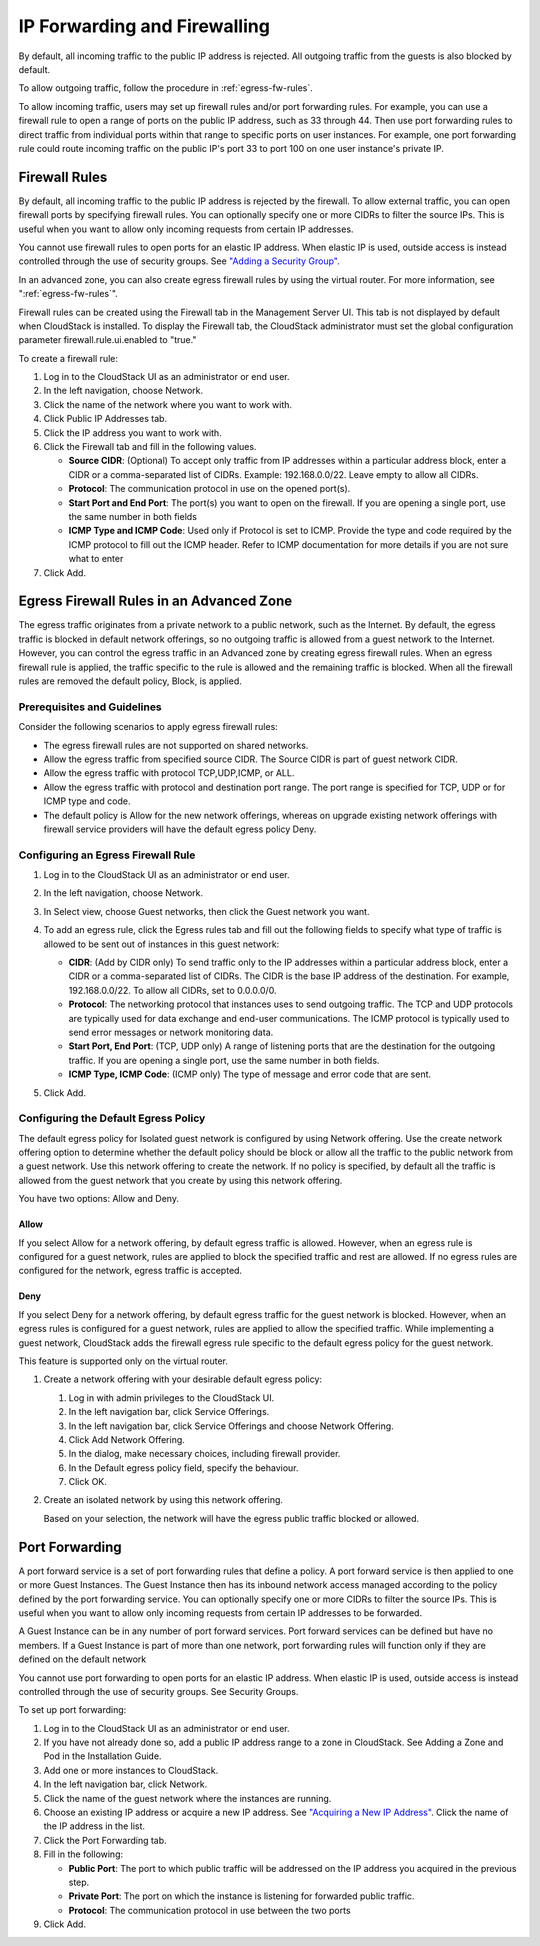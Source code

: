 .. Licensed to the Apache Software Foundation (ASF) under one
   or more contributor license agreements.  See the NOTICE file
   distributed with this work for additional information#
   regarding copyright ownership.  The ASF licenses this file
   to you under the Apache License, Version 2.0 (the
   "License"); you may not use this file except in compliance
   with the License.  You may obtain a copy of the License at
   http://www.apache.org/licenses/LICENSE-2.0
   Unless required by applicable law or agreed to in writing,
   software distributed under the License is distributed on an
   "AS IS" BASIS, WITHOUT WARRANTIES OR CONDITIONS OF ANY
   KIND, either express or implied.  See the License for the
   specific language governing permissions and limitations
   under the License.


IP Forwarding and Firewalling
-----------------------------

By default, all incoming traffic to the public IP address is rejected.
All outgoing traffic from the guests is also blocked by default.

To allow outgoing traffic, follow the procedure in :ref:`egress-fw-rules`.

To allow incoming traffic, users may set up firewall rules and/or port
forwarding rules. For example, you can use a firewall rule to open a
range of ports on the public IP address, such as 33 through 44. Then use
port forwarding rules to direct traffic from individual ports within
that range to specific ports on user instances. For example, one port
forwarding rule could route incoming traffic on the public IP's port 33
to port 100 on one user instance's private IP.


Firewall Rules
~~~~~~~~~~~~~~

By default, all incoming traffic to the public IP address is rejected by
the firewall. To allow external traffic, you can open firewall ports by
specifying firewall rules. You can optionally specify one or more CIDRs
to filter the source IPs. This is useful when you want to allow only
incoming requests from certain IP addresses.

You cannot use firewall rules to open ports for an elastic IP address.
When elastic IP is used, outside access is instead controlled through
the use of security groups. See `"Adding a Security
Group" <#adding-a-security-group>`_.

In an advanced zone, you can also create egress firewall rules by using
the virtual router. For more information, see ":ref:`egress-fw-rules`".

Firewall rules can be created using the Firewall tab in the Management
Server UI. This tab is not displayed by default when CloudStack is
installed. To display the Firewall tab, the CloudStack administrator
must set the global configuration parameter firewall.rule.ui.enabled to
"true."

To create a firewall rule:

#. Log in to the CloudStack UI as an administrator or end user.

#. In the left navigation, choose Network.

#. Click the name of the network where you want to work with.

#. Click Public IP Addresses tab.

#. Click the IP address you want to work with.

#. Click the Firewall tab and fill in the following values.

   -  **Source CIDR**: (Optional) To accept only traffic from IP
      addresses within a particular address block, enter a CIDR or a
      comma-separated list of CIDRs. Example: 192.168.0.0/22. Leave
      empty to allow all CIDRs.

   -  **Protocol**: The communication protocol in use on the opened
      port(s).

   -  **Start Port and End Port**: The port(s) you want to open on the
      firewall. If you are opening a single port, use the same number in
      both fields

   -  **ICMP Type and ICMP Code**: Used only if Protocol is set to ICMP.
      Provide the type and code required by the ICMP protocol to fill
      out the ICMP header. Refer to ICMP documentation for more details
      if you are not sure what to enter

#. Click Add.


.. _egress-fw-rules:

Egress Firewall Rules in an Advanced Zone
~~~~~~~~~~~~~~~~~~~~~~~~~~~~~~~~~~~~~~~~~

The egress traffic originates from a private network to a public
network, such as the Internet. By default, the egress traffic is blocked
in default network offerings, so no outgoing traffic is allowed from a
guest network to the Internet. However, you can control the egress
traffic in an Advanced zone by creating egress firewall rules. When an
egress firewall rule is applied, the traffic specific to the rule is
allowed and the remaining traffic is blocked. When all the firewall
rules are removed the default policy, Block, is applied.


Prerequisites and Guidelines
^^^^^^^^^^^^^^^^^^^^^^^^^^^^

Consider the following scenarios to apply egress firewall rules:

-  The egress firewall rules are not supported on shared networks.

-  Allow the egress traffic from specified source CIDR. The Source CIDR
   is part of guest network CIDR.

-  Allow the egress traffic with protocol TCP,UDP,ICMP, or ALL.

-  Allow the egress traffic with protocol and destination port range.
   The port range is specified for TCP, UDP or for ICMP type and code.

-  The default policy is Allow for the new network offerings, whereas on
   upgrade existing network offerings with firewall service providers
   will have the default egress policy Deny.


Configuring an Egress Firewall Rule
^^^^^^^^^^^^^^^^^^^^^^^^^^^^^^^^^^^

#. Log in to the CloudStack UI as an administrator or end user.

#. In the left navigation, choose Network.

#. In Select view, choose Guest networks, then click the Guest network
   you want.

#. To add an egress rule, click the Egress rules tab and fill out the
   following fields to specify what type of traffic is allowed to be
   sent out of instances in this guest network:

   |egress-firewall-rule.png|

   -  **CIDR**: (Add by CIDR only) To send traffic only to the IP
      addresses within a particular address block, enter a CIDR or a
      comma-separated list of CIDRs. The CIDR is the base IP address of
      the destination. For example, 192.168.0.0/22. To allow all CIDRs,
      set to 0.0.0.0/0.

   -  **Protocol**: The networking protocol that instances uses to send
      outgoing traffic. The TCP and UDP protocols are typically used for
      data exchange and end-user communications. The ICMP protocol is
      typically used to send error messages or network monitoring data.

   -  **Start Port, End Port**: (TCP, UDP only) A range of listening
      ports that are the destination for the outgoing traffic. If you
      are opening a single port, use the same number in both fields.

   -  **ICMP Type, ICMP Code**: (ICMP only) The type of message and
      error code that are sent.

#. Click Add.


Configuring the Default Egress Policy
^^^^^^^^^^^^^^^^^^^^^^^^^^^^^^^^^^^^^

The default egress policy for Isolated guest network is configured by
using Network offering. Use the create network offering option to
determine whether the default policy should be block or allow all the
traffic to the public network from a guest network. Use this network
offering to create the network. If no policy is specified, by default
all the traffic is allowed from the guest network that you create by
using this network offering.

You have two options: Allow and Deny.

Allow
'''''

If you select Allow for a network offering, by default egress traffic is
allowed. However, when an egress rule is configured for a guest network,
rules are applied to block the specified traffic and rest are allowed.
If no egress rules are configured for the network, egress traffic is
accepted.

Deny
''''

If you select Deny for a network offering, by default egress traffic for
the guest network is blocked. However, when an egress rules is
configured for a guest network, rules are applied to allow the specified
traffic. While implementing a guest network, CloudStack adds the
firewall egress rule specific to the default egress policy for the guest
network.

This feature is supported only on the virtual router.

#. Create a network offering with your desirable default egress policy:

   #. Log in with admin privileges to the CloudStack UI.

   #. In the left navigation bar, click Service Offerings.

   #. In the left navigation bar, click Service Offerings and choose Network Offering.

   #. Click Add Network Offering.

   #. In the dialog, make necessary choices, including firewall
      provider.

   #. In the Default egress policy field, specify the behaviour.

   #. Click OK.

#. Create an isolated network by using this network offering.

   Based on your selection, the network will have the egress public
   traffic blocked or allowed.


Port Forwarding
~~~~~~~~~~~~~~~

A port forward service is a set of port forwarding rules that define a
policy. A port forward service is then applied to one or more Guest Instances.
The Guest Instance then has its inbound network access managed according to
the policy defined by the port forwarding service. You can optionally
specify one or more CIDRs to filter the source IPs. This is useful when
you want to allow only incoming requests from certain IP addresses to be
forwarded.

A Guest Instance can be in any number of port forward services. Port forward
services can be defined but have no members. If a Guest Instance is part of
more than one network, port forwarding rules will function only if they
are defined on the default network

You cannot use port forwarding to open ports for an elastic IP address.
When elastic IP is used, outside access is instead controlled through
the use of security groups. See Security Groups.

To set up port forwarding:

#. Log in to the CloudStack UI as an administrator or end user.

#. If you have not already done so, add a public IP address range to a
   zone in CloudStack. See Adding a Zone and Pod in the Installation
   Guide.

#. Add one or more instances to CloudStack.

#. In the left navigation bar, click Network.

#. Click the name of the guest network where the instances are running.

#. Choose an existing IP address or acquire a new IP address. See
   `"Acquiring a New IP Address" <#acquiring-a-new-ip-address>`_.
   Click the name of the IP address in the list.

#. Click the Port Forwarding tab.

#. Fill in the following:

   -  **Public Port**: The port to which public traffic will be
      addressed on the IP address you acquired in the previous step.

   -  **Private Port**: The port on which the instance is listening for
      forwarded public traffic.

   -  **Protocol**: The communication protocol in use between the two
      ports

#. Click Add.


.. |egress-firewall-rule.png| image:: /_static/images/egress-firewall-rule.png
   :alt: adding an egress firewall rule.

